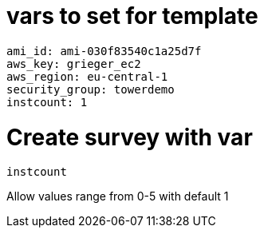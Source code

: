 
= vars to set for template

----
ami_id: ami-030f83540c1a25d7f
aws_key: grieger_ec2
aws_region: eu-central-1
security_group: towerdemo
instcount: 1
----

= Create survey with var

----
instcount
----

Allow values range from 0-5 with default 1
